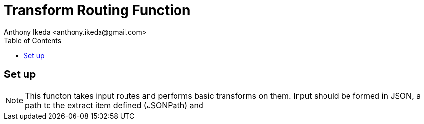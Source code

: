 = Transform Routing Function
:author: Anthony Ikeda <anthony.ikeda@gmail.com>
:toc:
:version-label: 0.0.1-SNAPSHOT

== Set up

NOTE: This functon takes input routes and performs basic transforms on them. Input should be formed in JSON, a path to the extract item defined (JSONPath) and
